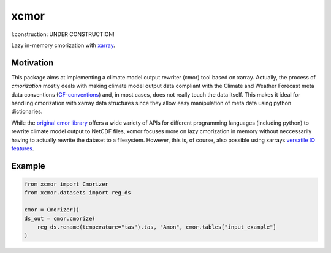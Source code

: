 xcmor
=====

!:construction: UNDER CONSTRUCTION!

.. image:: https://github.com/larsbuntemeyer/xcmor/actions/workflows/ci.yaml/badge.svg
   :target: https://github.com/larsbuntemeyer/xcmor/actions/workflows/ci.yaml
   :alt: CI

.. image:: https://codecov.io/gh/larsbuntemeyer/xcmor/branch/main/graph/badge.svg?token=YW7PBUTMZ6
   :target: https://codecov.io/gh/larsbuntemeyer/xcmor

.. image:: https://results.pre-commit.ci/badge/github/larsbuntemeyer/xcmor/main.svg
   :target: https://results.pre-commit.ci/latest/github/larsbuntemeyer/xcmor/main
   :alt: pre-commit.ci status

.. image:: https://readthedocs.org/projects/xcmor/badge/?version=latest
    :target: https://xcmor.readthedocs.io/en/latest/?badge=latest
    :alt: Documentation Status

Lazy in-memory cmorization with `xarray <https://docs.xarray.dev>`_.

Motivation
----------
This package aims at implementing a climate model output rewriter (cmor) tool based on xarray.
Actually, the process of *cmorization* mostly deals with making climate model output data
compliant with the Climate and Weather Forecast meta data conventions
(`CF-conventions <https://cfconventions.org/>`_) and, in most cases, does not really touch the data
itself. This makes it ideal for handling cmorization with xarray data structures since
they allow easy manipulation of meta data using python dictionaries.

While the `original cmor library <https://github.com/PCMDI/cmor>`_ offers a wide variety
of APIs for different programming languages (including python) to rewrite climate model output
to NetCDF files, xcmor focuses more on lazy cmorization in memory without neccessarily
having to actually rewrite the dataset to a filesystem. However, this is, of course, also possible
using xarrays `versatile IO features <https://docs.xarray.dev/en/stable/user-guide/io.html>`_.

Example
-------

.. code-block:: python

   from xcmor import Cmorizer
   from xcmor.datasets import reg_ds

   cmor = Cmorizer()
   ds_out = cmor.cmorize(
       reg_ds.rename(temperature="tas").tas, "Amon", cmor.tables["input_example"]
   )
